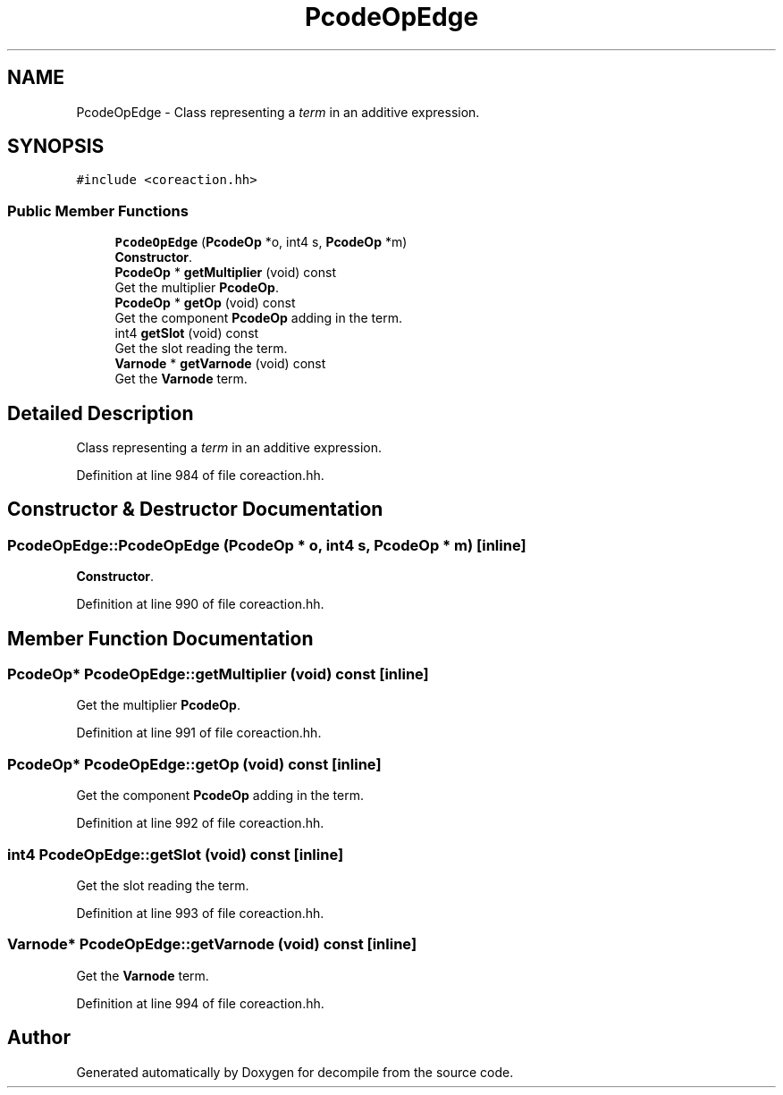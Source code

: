 .TH "PcodeOpEdge" 3 "Sun Apr 14 2019" "decompile" \" -*- nroff -*-
.ad l
.nh
.SH NAME
PcodeOpEdge \- Class representing a \fIterm\fP in an additive expression\&.  

.SH SYNOPSIS
.br
.PP
.PP
\fC#include <coreaction\&.hh>\fP
.SS "Public Member Functions"

.in +1c
.ti -1c
.RI "\fBPcodeOpEdge\fP (\fBPcodeOp\fP *o, int4 s, \fBPcodeOp\fP *m)"
.br
.RI "\fBConstructor\fP\&. "
.ti -1c
.RI "\fBPcodeOp\fP * \fBgetMultiplier\fP (void) const"
.br
.RI "Get the multiplier \fBPcodeOp\fP\&. "
.ti -1c
.RI "\fBPcodeOp\fP * \fBgetOp\fP (void) const"
.br
.RI "Get the component \fBPcodeOp\fP adding in the term\&. "
.ti -1c
.RI "int4 \fBgetSlot\fP (void) const"
.br
.RI "Get the slot reading the term\&. "
.ti -1c
.RI "\fBVarnode\fP * \fBgetVarnode\fP (void) const"
.br
.RI "Get the \fBVarnode\fP term\&. "
.in -1c
.SH "Detailed Description"
.PP 
Class representing a \fIterm\fP in an additive expression\&. 
.PP
Definition at line 984 of file coreaction\&.hh\&.
.SH "Constructor & Destructor Documentation"
.PP 
.SS "PcodeOpEdge::PcodeOpEdge (\fBPcodeOp\fP * o, int4 s, \fBPcodeOp\fP * m)\fC [inline]\fP"

.PP
\fBConstructor\fP\&. 
.PP
Definition at line 990 of file coreaction\&.hh\&.
.SH "Member Function Documentation"
.PP 
.SS "\fBPcodeOp\fP* PcodeOpEdge::getMultiplier (void) const\fC [inline]\fP"

.PP
Get the multiplier \fBPcodeOp\fP\&. 
.PP
Definition at line 991 of file coreaction\&.hh\&.
.SS "\fBPcodeOp\fP* PcodeOpEdge::getOp (void) const\fC [inline]\fP"

.PP
Get the component \fBPcodeOp\fP adding in the term\&. 
.PP
Definition at line 992 of file coreaction\&.hh\&.
.SS "int4 PcodeOpEdge::getSlot (void) const\fC [inline]\fP"

.PP
Get the slot reading the term\&. 
.PP
Definition at line 993 of file coreaction\&.hh\&.
.SS "\fBVarnode\fP* PcodeOpEdge::getVarnode (void) const\fC [inline]\fP"

.PP
Get the \fBVarnode\fP term\&. 
.PP
Definition at line 994 of file coreaction\&.hh\&.

.SH "Author"
.PP 
Generated automatically by Doxygen for decompile from the source code\&.

